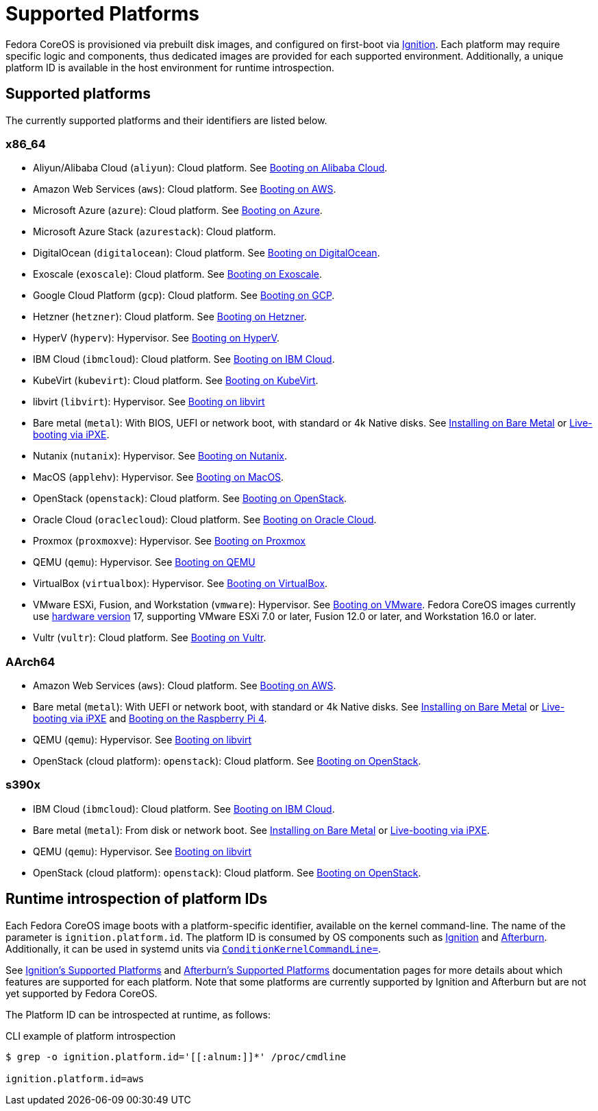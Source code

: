 = Supported Platforms

Fedora CoreOS is provisioned via prebuilt disk images, and configured on first-boot via https://github.com/coreos/ignition[Ignition]. Each platform may require specific logic and components, thus dedicated images are provided for each supported environment. Additionally, a unique platform ID is available in the host environment for runtime introspection.

== Supported platforms

The currently supported platforms and their identifiers are listed below.

=== x86_64

* Aliyun/Alibaba Cloud (`aliyun`): Cloud platform. See xref:provisioning-aliyun.adoc[Booting on Alibaba Cloud].
* Amazon Web Services (`aws`): Cloud platform. See xref:provisioning-aws.adoc[Booting on AWS].
* Microsoft Azure (`azure`): Cloud platform. See xref:provisioning-azure.adoc[Booting on Azure].
* Microsoft Azure Stack (`azurestack`): Cloud platform.
* DigitalOcean (`digitalocean`): Cloud platform. See xref:provisioning-digitalocean.adoc[Booting on DigitalOcean].
* Exoscale (`exoscale`): Cloud platform. See xref:provisioning-exoscale.adoc[Booting on Exoscale].
* Google Cloud Platform (`gcp`): Cloud platform. See xref:provisioning-gcp.adoc[Booting on GCP].
* Hetzner (`hetzner`): Cloud platform. See xref:provisioning-hetzner.adoc[Booting on Hetzner].
* HyperV (`hyperv`): Hypervisor. See xref:provisioning-hyperv.adoc[Booting on HyperV].
* IBM Cloud (`ibmcloud`): Cloud platform. See xref:provisioning-ibmcloud.adoc[Booting on IBM Cloud].
* KubeVirt (`kubevirt`): Cloud platform. See xref:provisioning-kubevirt.adoc[Booting on KubeVirt].
* libvirt (`libvirt`): Hypervisor. See xref:provisioning-libvirt.adoc[Booting on libvirt]
* Bare metal (`metal`): With BIOS, UEFI or network boot, with standard or 4k Native disks. See xref:bare-metal.adoc[Installing on Bare Metal] or xref:live-booting-ipxe.adoc[Live-booting via iPXE].
* Nutanix (`nutanix`): Hypervisor. See xref:provisioning-nutanix.adoc[Booting on Nutanix].
* MacOS (`applehv`): Hypervisor. See xref:provisioning-applehv.adoc[Booting on MacOS].
* OpenStack (`openstack`): Cloud platform. See xref:provisioning-openstack.adoc[Booting on OpenStack].
* Oracle Cloud (`oraclecloud`): Cloud platform. See xref:provisioning-oraclecloud.adoc[Booting on Oracle Cloud].
* Proxmox (`proxmoxve`): Hypervisor. See xref:provisioning-proxmoxve.adoc[Booting on Proxmox]
* QEMU (`qemu`): Hypervisor. See xref:provisioning-qemu.adoc[Booting on QEMU]
* VirtualBox (`virtualbox`): Hypervisor. See xref:provisioning-virtualbox.adoc[Booting on VirtualBox].
* VMware ESXi, Fusion, and Workstation (`vmware`): Hypervisor. See xref:provisioning-vmware.adoc[Booting on VMware]. Fedora CoreOS images currently use https://kb.vmware.com/s/article/1003746[hardware version] 17, supporting VMware ESXi 7.0 or later, Fusion 12.0 or later, and Workstation 16.0 or later.
* Vultr (`vultr`): Cloud platform. See xref:provisioning-vultr.adoc[Booting on Vultr].

=== AArch64

* Amazon Web Services (`aws`): Cloud platform. See xref:provisioning-aws.adoc[Booting on AWS].
* Bare metal (`metal`): With UEFI or network boot, with standard or 4k Native disks. See xref:bare-metal.adoc[Installing on Bare Metal] or xref:live-booting-ipxe.adoc[Live-booting via iPXE] and xref:provisioning-raspberry-pi4.adoc[Booting on the Raspberry Pi 4].
* QEMU (`qemu`): Hypervisor. See xref:provisioning-libvirt.adoc[Booting on libvirt]
* OpenStack (cloud platform): `openstack`): Cloud platform. See xref:provisioning-openstack.adoc[Booting on OpenStack].

=== s390x

* IBM Cloud (`ibmcloud`): Cloud platform. See xref:provisioning-ibmcloud.adoc[Booting on IBM Cloud].
* Bare metal (`metal`): From disk or network boot. See xref:bare-metal.adoc[Installing on Bare Metal] or xref:live-booting-ipxe.adoc[Live-booting via iPXE].
* QEMU (`qemu`): Hypervisor. See xref:provisioning-libvirt.adoc[Booting on libvirt]
* OpenStack (cloud platform): `openstack`): Cloud platform. See xref:provisioning-openstack.adoc[Booting on OpenStack].

== Runtime introspection of platform IDs

Each Fedora CoreOS image boots with a platform-specific identifier, available on the kernel command-line. The name of the parameter is `ignition.platform.id`. The platform ID is consumed by OS components such as https://github.com/coreos/ignition[Ignition] and https://github.com/coreos/afterburn[Afterburn]. Additionally, it can be used in systemd units via https://www.freedesktop.org/software/systemd/man/systemd.unit.html#ConditionKernelCommandLine=[`ConditionKernelCommandLine=`].

See https://coreos.github.io/ignition/supported-platforms/[Ignition's Supported Platforms] and https://coreos.github.io/afterburn/platforms/[Afterburn's Supported Platforms] documentation pages for more details about which features are supported for each platform. Note that some platforms are currently supported by Ignition and Afterburn but are not yet supported by Fedora CoreOS.

The Platform ID can be introspected at runtime, as follows:

.CLI example of platform introspection
[source, bash]
----
$ grep -o ignition.platform.id='[[:alnum:]]*' /proc/cmdline

ignition.platform.id=aws
----
